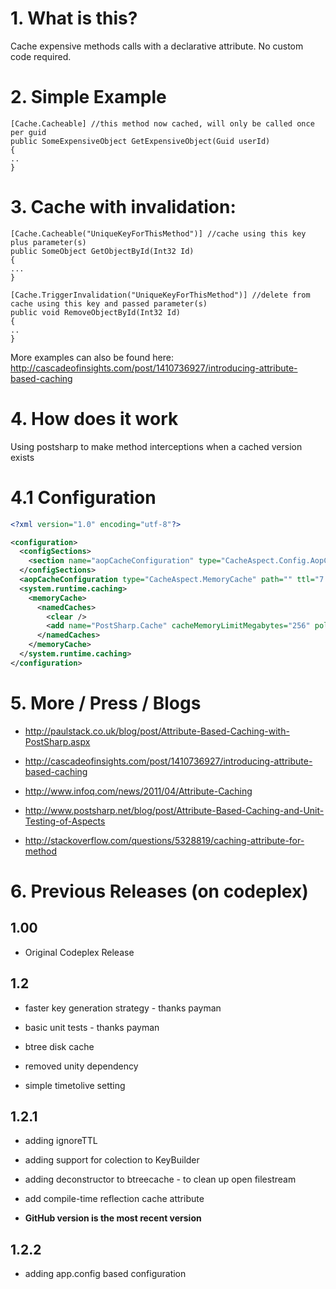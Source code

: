 
* 1. What is this?
Cache expensive methods calls with a declarative attribute. No custom code required. 
* 2. Simple Example
#+BEGIN_SRC CSHARP
[Cache.Cacheable] //this method now cached, will only be called once per guid
public SomeExpensiveObject GetExpensiveObject(Guid userId)
{
..
}
#+END_SRC 
* 3. Cache with invalidation:
#+BEGIN_SRC CSHARP
[Cache.Cacheable("UniqueKeyForThisMethod")] //cache using this key plus parameter(s)
public SomeObject GetObjectById(Int32 Id)
{
...
}

[Cache.TriggerInvalidation("UniqueKeyForThisMethod")] //delete from cache using this key and passed parameter(s)
public void RemoveObjectById(Int32 Id)
{
..
} 
#+END_SRC 
 More examples can also be found here: http://cascadeofinsights.com/post/1410736927/introducing-attribute-based-caching  

* 4. How does it work
Using postsharp to make method interceptions when a cached version exists

* 4.1 Configuration
#+BEGIN_SRC XML
<?xml version="1.0" encoding="utf-8"?>

<configuration>
  <configSections>
    <section name="aopCacheConfiguration" type="CacheAspect.Config.AopCacheConfiguration, CacheAspect" />
  </configSections>
  <aopCacheConfiguration type="CacheAspect.MemoryCache" path="" ttl="7:0:0:0" />
  <system.runtime.caching>
    <memoryCache>
      <namedCaches>
        <clear />
        <add name="PostSharp.Cache" cacheMemoryLimitMegabytes="256" pollingInterval="00:05:00" />
      </namedCaches>
    </memoryCache>
  </system.runtime.caching>
</configuration>
#+END_SRC

* 5. More / Press / Blogs

 - http://paulstack.co.uk/blog/post/Attribute-Based-Caching-with-PostSharp.aspx

 - http://cascadeofinsights.com/post/1410736927/introducing-attribute-based-caching 

 - http://www.infoq.com/news/2011/04/Attribute-Caching

 - http://www.postsharp.net/blog/post/Attribute-Based-Caching-and-Unit-Testing-of-Aspects

 - http://stackoverflow.com/questions/5328819/caching-attribute-for-method 

* 6. Previous Releases (on codeplex) 

** 1.00

  - Original Codeplex Release
** 1.2

  - faster key generation strategy - thanks payman

  - basic unit tests - thanks payman

  - btree disk cache

  - removed unity dependency

  - simple timetolive setting
** 1.2.1

  - adding ignoreTTL

  - adding support for colection to KeyBuilder

  - adding deconstructor to btreecache - to clean up open filestream

  - add compile-time reflection cache attribute
  - *GitHub version is the most recent version*
** 1.2.2

  - adding app.config based configuration
